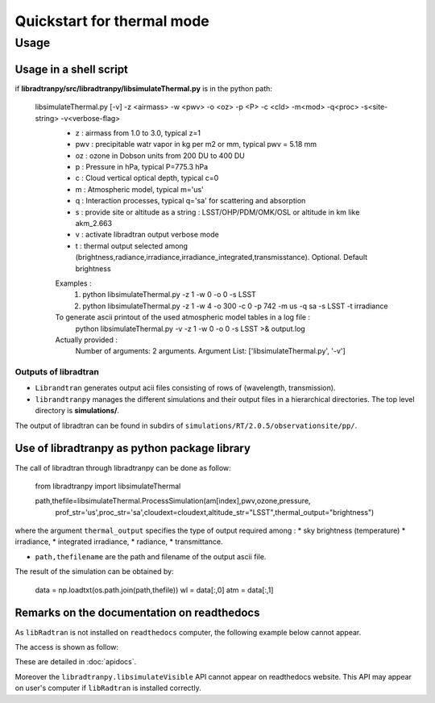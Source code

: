 Quickstart for thermal mode
===========================
      



Usage
-----



Usage in a shell script
```````````````````````

if **libradtranpy/src/libradtranpy/libsimulateThermal.py** is in the python path:
	

    libsimulateThermal.py  [-v] -z <airmass> -w <pwv> -o <oz> -p <P> -c <cld> -m<mod> -q<proc> -s<site-string> -v<verbose-flag>
 	 - z   : airmass from 1.0 to 3.0, typical z=1
 	 - pwv : precipitable watr vapor in kg per m2 or mm, typical pwv = 5.18 mm
 	 - oz  : ozone in Dobson units from 200 DU to 400 DU
 	 - p   : Pressure in hPa, typical P=775.3 hPa
 	 - c   : Cloud vertical optical depth, typical c=0
 	 - m   : Atmospheric model, typical m='us'
 	 - q   : Interaction processes, typical q='sa' for scattering and absorption
 	 - s   : provide site or altitude as a string : LSST/OHP/PDM/OMK/OSL or altitude in km like akm_2.663
 	 - v   : activate libradtran output verbose mode
 	 - t   : thermal output selected among (brightness,radiance,irradiance,irradiance_integrated,transmisstance). Optional. Default brightness
	 Examples :
	 	 1) python libsimulateThermal.py -z 1 -w 0 -o 0 -s LSST
	 	 2) python libsimulateThermal.py -z 1 -w 4 -o 300 -c 0 -p 742 -m us -q sa -s LSST -t irradiance
	 To generate ascii printout of the used atmospheric model tables in a log file :
	 	 python libsimulateThermal.py -v -z 1 -w 0 -o 0 -s LSST >& output.log
	 Actually provided :
	 	 Number of arguments: 2 arguments.
	 	 Argument List: ['libsimulateThermal.py', '-v'] 

Outputs of libradtran
~~~~~~~~~~~~~~~~~~~~~

* ``Librandtran`` generates output acii files consisting of rows of (wavelength, transmission).
 
* ``librandtranpy`` manages the different simulations and their output files in a hierarchical directories. The top level directory is **simulations/**.

The output of libradtran can be found in subdirs of 
``simulations/RT/2.0.5/observationsite/pp/``.

	 	 
	 	 
Use of libradtranpy as python package library
`````````````````````````````````````````````````

The call of libradtran through libradtranpy can be done as follow:

    from libradtranpy import libsimulateThermal
      


    path,thefile=libsimulateThermal.ProcessSimulation(am[index],pwv,ozone,pressure,
                prof_str='us',proc_str='sa',cloudext=cloudext,altitude_str="LSST",thermal_output="brightness")


where the argument ``thermal_output`` specifies the type of output required
among :
* sky brightness (temperature)
* irradiance,
* integrated irradiance,
* radiance,
* transmittance.

* ``path,thefilename`` are the path and filename of the output ascii file.

The result of the simulation can be obtained by:

        data = np.loadtxt(os.path.join(path,thefile))
        wl = data[:,0]
        atm = data[:,1]                                                 
                                                      



.. figure:: images/thermalsim_cld_brightness.png
    :width: 600

.. figure:: images/thermalsim_cld_multiirradiance.png
    :width: 600
 




Remarks on the documentation on readthedocs
```````````````````````````````````````````


As ``libRadtran`` is not installed on ``readthedocs`` computer, the following example
below cannot appear.

The access is shown as follow:

These are detailed in :doc:`apidocs`.

.. code::
   >>> import os
   >>> import numpy as np
   >>> from libradtranpy import libsimulateVisible
   >>> # check libradtran is in your path
   >>> os.getenv('LIBRADTRANDIR')
   >>> am=1.2  # set the airmass
   >>> pwv =4.0  # set the precipitable water vapor in mm
   >>> oz=300. # set the ozone depth on DU
   >>> pressure = 0. # use default value
   >>> cloudext=0 # use default
   >>> path,thefile=libsimulateVisible.ProcessSimulation(am,pwv,ozone,pressure,
         prof_str='us',proc_str='sa',cloudext=cloudext,altitude_str='LSST',FLAG_VERBOSE=False)
   >>> data = np.loadtxt(os.path.join(path,thefile))
   >>> wl = data[:,0]   # wavelength array
   >>> transm = data[:,1] # transmission array

Moreover the ``libradtranpy.libsimulateVisible`` API cannot appear on readthedocs website.
This API may appear on user's computer if ``libRadtran`` is installed correctly. 